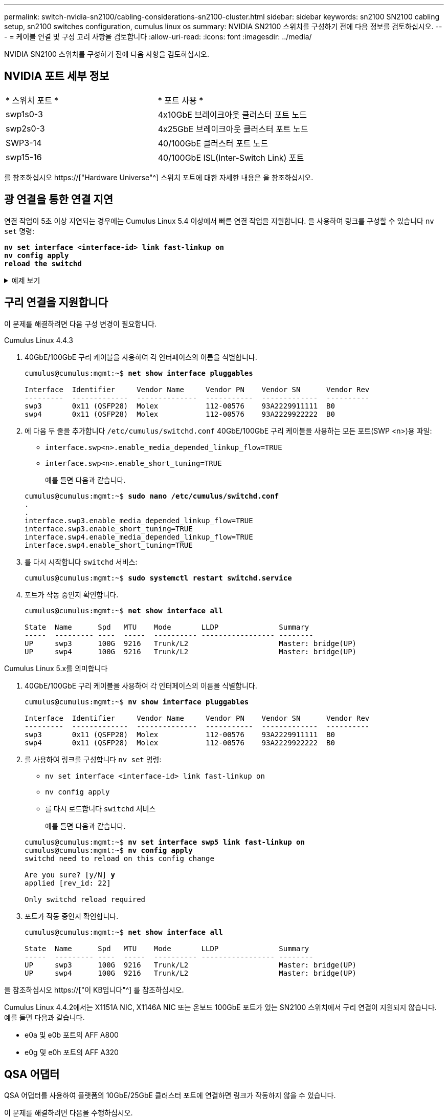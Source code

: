 ---
permalink: switch-nvidia-sn2100/cabling-considerations-sn2100-cluster.html 
sidebar: sidebar 
keywords: sn2100 SN2100 cabling setup, sn2100 switches configuration, cumulus linux os 
summary: NVIDIA SN2100 스위치를 구성하기 전에 다음 정보를 검토하십시오. 
---
= 케이블 연결 및 구성 고려 사항을 검토합니다
:allow-uri-read: 
:icons: font
:imagesdir: ../media/


[role="lead"]
NVIDIA SN2100 스위치를 구성하기 전에 다음 사항을 검토하십시오.



== NVIDIA 포트 세부 정보

|===


| * 스위치 포트 * | * 포트 사용 * 


 a| 
swp1s0-3
 a| 
4x10GbE 브레이크아웃 클러스터 포트 노드



 a| 
swp2s0-3
 a| 
4x25GbE 브레이크아웃 클러스터 포트 노드



 a| 
SWP3-14
 a| 
40/100GbE 클러스터 포트 노드



 a| 
swp15-16
 a| 
40/100GbE ISL(Inter-Switch Link) 포트

|===
를 참조하십시오 https://["Hardware Universe"^] 스위치 포트에 대한 자세한 내용은 을 참조하십시오.



== 광 연결을 통한 연결 지연

연결 작업이 5초 이상 지연되는 경우에는 Cumulus Linux 5.4 이상에서 빠른 연결 작업을 지원합니다. 을 사용하여 링크를 구성할 수 있습니다 `nv set` 명령:

[listing, subs="+quotes"]
----
*nv set interface <interface-id> link fast-linkup on*
*nv config apply*
*reload the switchd*
----
.예제 보기
[%collapsible]
====
[listing, subs="+quotes"]
----
cumulus@cumulus-cs13:mgmt:~$ *nv set interface swp5 link fast-linkup on*
cumulus@cumulus-cs13:mgmt:~$ *nv config apply*
*switchd need to reload on this config change*

Are you sure? [y/N] *y*
applied [rev_id: 22]

Only switchd reload required
----
====


== 구리 연결을 지원합니다

이 문제를 해결하려면 다음 구성 변경이 필요합니다.

[role="tabbed-block"]
====
.Cumulus Linux 4.4.3
--
. 40GbE/100GbE 구리 케이블을 사용하여 각 인터페이스의 이름을 식별합니다.
+
[listing, subs="+quotes"]
----
cumulus@cumulus:mgmt:~$ *net show interface pluggables*

Interface  Identifier     Vendor Name     Vendor PN    Vendor SN      Vendor Rev
---------  -------------  --------------  -----------  -------------  ----------
swp3       0x11 (QSFP28)  Molex           112-00576    93A2229911111  B0
swp4       0x11 (QSFP28)  Molex           112-00576    93A2229922222  B0
----
. 에 다음 두 줄을 추가합니다 `/etc/cumulus/switchd.conf` 40GbE/100GbE 구리 케이블을 사용하는 모든 포트(SWP <n>)용 파일:
+
** `interface.swp<n>.enable_media_depended_linkup_flow=TRUE`
** `interface.swp<n>.enable_short_tuning=TRUE`
+
예를 들면 다음과 같습니다.

+
[listing, subs="+quotes"]
----
cumulus@cumulus:mgmt:~$ *sudo nano /etc/cumulus/switchd.conf*
.
.
interface.swp3.enable_media_depended_linkup_flow=TRUE
interface.swp3.enable_short_tuning=TRUE
interface.swp4.enable_media_depended_linkup_flow=TRUE
interface.swp4.enable_short_tuning=TRUE
----


. 를 다시 시작합니다 `switchd` 서비스:
+
[listing, subs="+quotes"]
----
cumulus@cumulus:mgmt:~$ *sudo systemctl restart switchd.service*
----
. 포트가 작동 중인지 확인합니다.
+
[listing, subs="+quotes"]
----
cumulus@cumulus:mgmt:~$ *net show interface all*

State  Name      Spd   MTU    Mode       LLDP              Summary
-----  --------- ----  -----  ---------- ----------------- --------
UP     swp3      100G  9216   Trunk/L2                     Master: bridge(UP)
UP     swp4      100G  9216   Trunk/L2                     Master: bridge(UP)
----


--
.Cumulus Linux 5.x를 의미합니다
--
. 40GbE/100GbE 구리 케이블을 사용하여 각 인터페이스의 이름을 식별합니다.
+
[listing, subs="+quotes"]
----
cumulus@cumulus:mgmt:~$ *nv show interface pluggables*

Interface  Identifier     Vendor Name     Vendor PN    Vendor SN      Vendor Rev
---------  -------------  --------------  -----------  -------------  ----------
swp3       0x11 (QSFP28)  Molex           112-00576    93A2229911111  B0
swp4       0x11 (QSFP28)  Molex           112-00576    93A2229922222  B0
----
. 를 사용하여 링크를 구성합니다 `nv set` 명령:
+
** `nv set interface <interface-id> link fast-linkup on`
** `nv config apply`
** 를 다시 로드합니다 `switchd` 서비스
+
예를 들면 다음과 같습니다.

+
[listing, subs="+quotes"]
----
cumulus@cumulus:mgmt:~$ *nv set interface swp5 link fast-linkup on*
cumulus@cumulus:mgmt:~$ *nv config apply*
switchd need to reload on this config change

Are you sure? [y/N] *y*
applied [rev_id: 22]

Only switchd reload required
----


. 포트가 작동 중인지 확인합니다.
+
[listing, subs="+quotes"]
----
cumulus@cumulus:mgmt:~$ *net show interface all*

State  Name      Spd   MTU    Mode       LLDP              Summary
-----  --------- ----  -----  ---------- ----------------- --------
UP     swp3      100G  9216   Trunk/L2                     Master: bridge(UP)
UP     swp4      100G  9216   Trunk/L2                     Master: bridge(UP)
----


--
====
을 참조하십시오 https://["이 KB입니다"^] 를 참조하십시오.

Cumulus Linux 4.4.2에서는 X1151A NIC, X1146A NIC 또는 온보드 100GbE 포트가 있는 SN2100 스위치에서 구리 연결이 지원되지 않습니다. 예를 들면 다음과 같습니다.

* e0a 및 e0b 포트의 AFF A800
* e0g 및 e0h 포트의 AFF A320




== QSA 어댑터

QSA 어댑터를 사용하여 플랫폼의 10GbE/25GbE 클러스터 포트에 연결하면 링크가 작동하지 않을 수 있습니다.

이 문제를 해결하려면 다음을 수행하십시오.

* 10GbE의 경우 swp1s0-3 링크 속도를 10000으로 수동으로 설정하고 자동 협상을 꺼짐으로 설정합니다.
* 25GbE의 경우 swp2s0-3 링크 속도를 25000으로 수동으로 설정하고 자동 협상을 꺼짐으로 설정하십시오.



NOTE: 10GbE/25GbE QSA 어댑터를 사용하는 경우 비 브레이크아웃 40GbE/100GbE 포트(SWP3-swp14)에 삽입합니다. QSA 어댑터를 브레이크아웃용으로 구성된 포트에 삽입하지 마십시오.



== 브레이크아웃 포트의 인터페이스 속도 설정

스위치 포트의 트랜시버에 따라 스위치 인터페이스의 속도를 고정 속도로 설정해야 할 수 있습니다. 10GbE 및 25GbE 브레이크아웃 포트를 사용하는 경우 자동 협상이 꺼져 있는지 확인하고 스위치의 인터페이스 속도를 설정합니다.

[role="tabbed-block"]
====
.Cumulus Linux 4.4.3
--
예를 들면 다음과 같습니다.

[listing, subs="+quotes"]
----
cumulus@cumulus:mgmt:~$ *net add int swp1s3 link autoneg off && net com*
--- /etc/network/interfaces     2019-11-17 00:17:13.470687027 +0000
+++ /run/nclu/ifupdown2/interfaces.tmp  2019-11-24 00:09:19.435226258 +0000
@@ -37,21 +37,21 @@
     alias 10G Intra-Cluster Node
     link-autoneg off
     link-speed 10000  *<---- port speed set*
     mstpctl-bpduguard yes
     mstpctl-portadminedge yes
     mtu 9216

auto swp1s3
iface swp1s3
     alias 10G Intra-Cluster Node
-    link-autoneg off
+    link-autoneg on
     link-speed 10000 *<---- port speed set*
     mstpctl-bpduguard yes
     mstpctl-portadminedge yes
     mtu 9216

auto swp2s0
iface swp2s0
     alias 25G Intra-Cluster Node
     link-autoneg off
     link-speed 25000 *<---- port speed set*
----
인터페이스 및 포트 상태를 점검하여 설정이 적용되었는지 확인합니다.

[listing, subs="+quotes"]
----
cumulus@cumulus:mgmt:~$ *net show interface*

State  Name      Spd    MTU    Mode        LLDP             Summary
-----  --------  -----  -----  ----------  ---------------  --------------------------------------
.
.
UP     swp1s0     10G   9216   Trunk/L2    cs07 (e4c)       Master: br_default(UP)
UP     swp1s1     10G   9216   Trunk/L2    cs07 (e4d)       Master: br_default(UP)
UP     swp1s2     10G   9216   Trunk/L2    cs08 (e4c)       Master: br_default(UP)
UP     swp1s3     10G   9216   Trunk/L2    cs08 (e4d)       Master: br_default(UP)
.
.
UP     swp3       40G   9216   Trunk/L2    cs03 (e4e)       Master: br_default(UP)
UP     swp4       40G   9216   Trunk/L2    cs04 (e4e)       Master: br_default(UP)
DN     swp5       N/A   9216   Trunk/L2                     Master: br_default(UP)
DN     swp6       N/A   9216   Trunk/L2                     Master: br_default(UP)
DN     swp7       N/A   9216   Trunk/L2                     Master: br_default(UP)
.
.
UP     swp15      100G  9216   BondMember  cs01 (swp15)     Master: cluster_isl(UP)
UP     swp16      100G  9216   BondMember  cs01 (swp16)     Master: cluster_isl(UP)
.
.
----
--
.Cumulus Linux 5.x를 의미합니다
--
예를 들면 다음과 같습니다.

[listing, subs="+quotes"]
----
cumulus@cumulus:mgmt:~$ *nv set interface swp1s3 link auto-negotiate off*
cumulus@cumulus:mgmt:~$ *nv set interface swp1s3 link speed 10G*
cumulus@cumulus:mgmt:~$ *nv show interface swp1s3*

link                                                                                            
  auto-negotiate        off                     off                     off                   
  duplex                full                    full                    full                  
  speed                 10G                     10G                     10G                   
  fec                   auto                    auto                    auto                  
  mtu                   9216                    9216                    9216                  
[breakout]                                                                                    
  state                 up                      up                      up
----
인터페이스 및 포트 상태를 점검하여 설정이 적용되었는지 확인합니다.

[listing, subs="+quotes"]
----
cumulus@cumulus:mgmt:~$ *nv show interface*

State  Name      Spd    MTU    Mode        LLDP             Summary
-----  --------  -----  -----  ----------  ---------------  --------------------------------------
.
.
UP     swp1s0     10G   9216   Trunk/L2    cs07 (e4c)       Master: br_default(UP)
UP     swp1s1     10G   9216   Trunk/L2    cs07 (e4d)       Master: br_default(UP)
UP     swp1s2     10G   9216   Trunk/L2    cs08 (e4c)       Master: br_default(UP)
UP     swp1s3     10G   9216   Trunk/L2    cs08 (e4d)       Master: br_default(UP)
.
.
UP     swp3       40G   9216   Trunk/L2    cs03 (e4e)       Master: br_default(UP)
UP     swp4       40G   9216   Trunk/L2    cs04 (e4e)       Master: br_default(UP)
DN     swp5       N/A   9216   Trunk/L2                     Master: br_default(UP)
DN     swp6       N/A   9216   Trunk/L2                     Master: br_default(UP)
DN     swp7       N/A   9216   Trunk/L2                     Master: br_default(UP)
.
.
UP     swp15      100G  9216   BondMember  cs01 (swp15)     Master: cluster_isl(UP)
UP     swp16      100G  9216   BondMember  cs01 (swp16)     Master: cluster_isl(UP)
.
.
----
--
====
.다음 단계
link:install-cable-shelves-sn2100-cluster.html["NS224 쉘프를 스위치 연결 스토리지로 케이블로 연결합니다"].
